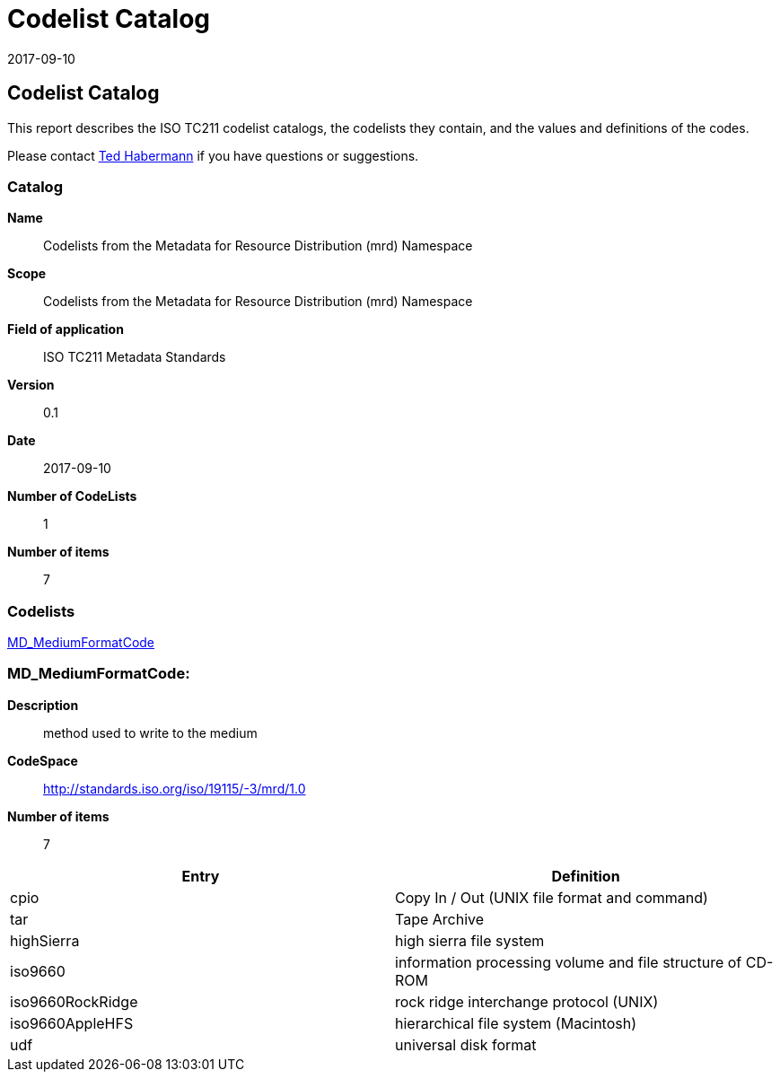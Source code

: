 ﻿= Codelist Catalog
:edition: 0.1
:revdate: 2017-09-10

== Codelist Catalog

This report describes the ISO TC211 codelist catalogs, the codelists they contain,
and the values and definitions of the codes.

Please contact mailto:rehabermann@me.com[Ted Habermann] if you have questions or
suggestions.

=== Catalog

*Name*:: Codelists from the Metadata for Resource Distribution (mrd) Namespace
*Scope*:: Codelists from the Metadata for Resource Distribution (mrd) Namespace
*Field of application*:: ISO TC211 Metadata Standards
*Version*:: 0.1
*Date*:: 2017-09-10
*Number of CodeLists*:: 1
*Number of items*:: 7

=== Codelists

link:MD_MediumFormatCode[]

=== MD_MediumFormatCode:

*Description*:: method used to write to the medium
*CodeSpace*:: http://standards.iso.org/iso/19115/-3/mrd/1.0
*Number of items*:: 7

[%unnumbered]
[options=header,cols=2]
|===
| Entry | Definition

| cpio | Copy In / Out (UNIX file format and command)
| tar | Tape Archive
| highSierra | high sierra file system
| iso9660 | information processing volume and file structure of CD-ROM
| iso9660RockRidge | rock ridge interchange protocol (UNIX)
| iso9660AppleHFS | hierarchical file system (Macintosh)
| udf | universal disk format
|===
